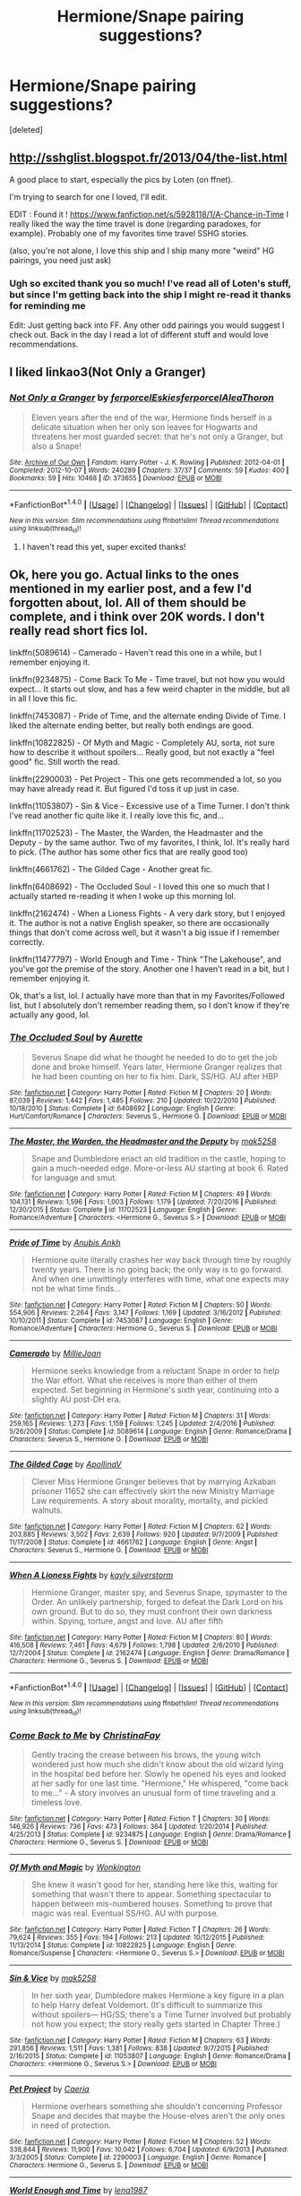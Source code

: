 #+TITLE: Hermione/Snape pairing suggestions?

* Hermione/Snape pairing suggestions?
:PROPERTIES:
:Score: 3
:DateUnix: 1484258618.0
:DateShort: 2017-Jan-13
:FlairText: Request
:END:
[deleted]


** [[http://sshglist.blogspot.fr/2013/04/the-list.html]]

A good place to start, especially the pics by Loten (on ffnet).

I'm trying to search for one I loved, I'll edit.

EDIT : Found it ! [[https://www.fanfiction.net/s/5928118/1/A-Chance-in-Time]] I really liked the way the time travel is done (regarding paradoxes, for example). Probably one of my favorites time travel SSHG stories.

(also, you're not alone, I love this ship and I ship many more "weird" HG pairings, you need just ask)
:PROPERTIES:
:Author: Haelx
:Score: 5
:DateUnix: 1484266226.0
:DateShort: 2017-Jan-13
:END:

*** Ugh so excited thank you so much! I've read all of Loten's stuff, but since I'm getting back into the ship I might re-read it thanks for reminding me

Edit: Just getting back into FF. Any other odd pairings you would suggest I check out. Back in the day I read a lot of different stuff and would love recommendations.
:PROPERTIES:
:Author: econ_khajiit
:Score: 1
:DateUnix: 1484288170.0
:DateShort: 2017-Jan-13
:END:


** I liked linkao3(Not Only a Granger)
:PROPERTIES:
:Author: dehue
:Score: 3
:DateUnix: 1484265064.0
:DateShort: 2017-Jan-13
:END:

*** [[http://archiveofourown.org/works/373655][*/Not Only a Granger/*]] by [[http://www.archiveofourown.org/users/ferporcel/pseuds/ferporcel/users/Eskies/pseuds/Eskies/users/ferporcel/pseuds/ferporcel/users/AleaThoron/pseuds/AleaThoron][/ferporcelEskiesferporcelAleaThoron/]]

#+begin_quote
  Eleven years after the end of the war, Hermione finds herself in a delicate situation when her only son leaves for Hogwarts and threatens her most guarded secret: that he's not only a Granger, but also a Snape!
#+end_quote

^{/Site/: [[http://www.archiveofourown.org/][Archive of Our Own]] *|* /Fandom/: Harry Potter - J. K. Rowling *|* /Published/: 2012-04-01 *|* /Completed/: 2012-10-07 *|* /Words/: 240289 *|* /Chapters/: 37/37 *|* /Comments/: 59 *|* /Kudos/: 400 *|* /Bookmarks/: 59 *|* /Hits/: 10468 *|* /ID/: 373655 *|* /Download/: [[http://archiveofourown.org/downloads/fe/ferporcel/373655/Not%20Only%20a%20Granger.epub?updated_at=1387626637][EPUB]] or [[http://archiveofourown.org/downloads/fe/ferporcel/373655/Not%20Only%20a%20Granger.mobi?updated_at=1387626637][MOBI]]}

--------------

*FanfictionBot*^{1.4.0} *|* [[[https://github.com/tusing/reddit-ffn-bot/wiki/Usage][Usage]]] | [[[https://github.com/tusing/reddit-ffn-bot/wiki/Changelog][Changelog]]] | [[[https://github.com/tusing/reddit-ffn-bot/issues/][Issues]]] | [[[https://github.com/tusing/reddit-ffn-bot/][GitHub]]] | [[[https://www.reddit.com/message/compose?to=tusing][Contact]]]

^{/New in this version: Slim recommendations using/ ffnbot!slim! /Thread recommendations using/ linksub(thread_id)!}
:PROPERTIES:
:Author: FanfictionBot
:Score: 2
:DateUnix: 1484265086.0
:DateShort: 2017-Jan-13
:END:

**** I haven't read this yet, super excited thanks!
:PROPERTIES:
:Author: econ_khajiit
:Score: 2
:DateUnix: 1484288096.0
:DateShort: 2017-Jan-13
:END:


** Ok, here you go. Actual links to the ones mentioned in my earlier post, and a few I'd forgotten about, lol. All of them should be complete, and i think over 20K words. I don't really read short fics lol.

linkffn(5089614) - Camerado - Haven't read this one in a while, but I remember enjoying it.

linkffn(9234875) - Come Back To Me - Time travel, but not how you would expect... It starts out slow, and has a few weird chapter in the middle, but all in all I love this fic.

linkffn(7453087) - Pride of Time, and the alternate ending Divide of Time. I liked the alternate ending better, but really both endings are good.

linkffn(10822825) - Of Myth and Magic - Completely AU, sorta, not sure how to describe it without spoilers... Really good, but not exactly a "feel good" fic. Still worth the read.

linkffn(2290003) - Pet Project - This one gets recommended a lot, so you may have already read it. But figured I'd toss it up just in case.

linkffn(11053807) - Sin & Vice - Excessive use of a Time Turner. I don't think I've read another fic quite like it. I really love this fic, and...

linkffn(11702523) - The Master, the Warden, the Headmaster and the Deputy - by the same author. Two of my favorites, I think, lol. It's really hard to pick. (The author has some other fics that are really good too)

linkffn(4661762) - The Gilded Cage - Another great fic.

linkffn(6408692) - The Occluded Soul - I loved this one so much that I actually started re-reading it when I woke up this morning lol.

linkffn(2162474) - When a Lioness Fights - A very dark story, but I enjoyed it. The author is not a native English speaker, so there are occasionally things that don't come across well, but it wasn't a big issue if I remember correctly.

linkffn(11477797) - World Enough and Time - Think "The Lakehouse", and you've got the premise of the story. Another one I haven't read in a bit, but I remember enjoying it.

Ok, that's a list, lol. I actually have more than that in my Favorites/Followed list, but I absolutely don't remember reading them, so I don't know if they're actually any good, lol.
:PROPERTIES:
:Author: jfinner1
:Score: 3
:DateUnix: 1484357206.0
:DateShort: 2017-Jan-14
:END:

*** [[http://www.fanfiction.net/s/6408692/1/][*/The Occluded Soul/*]] by [[https://www.fanfiction.net/u/1374460/Aurette][/Aurette/]]

#+begin_quote
  Severus Snape did what he thought he needed to do to get the job done and broke himself. Years later, Hermione Granger realizes that he had been counting on her to fix him. Dark, SS/HG. AU after HBP
#+end_quote

^{/Site/: [[http://www.fanfiction.net/][fanfiction.net]] *|* /Category/: Harry Potter *|* /Rated/: Fiction M *|* /Chapters/: 20 *|* /Words/: 87,039 *|* /Reviews/: 1,442 *|* /Favs/: 1,485 *|* /Follows/: 210 *|* /Updated/: 10/22/2010 *|* /Published/: 10/18/2010 *|* /Status/: Complete *|* /id/: 6408692 *|* /Language/: English *|* /Genre/: Hurt/Comfort/Romance *|* /Characters/: Severus S., Hermione G. *|* /Download/: [[http://www.ff2ebook.com/old/ffn-bot/index.php?id=6408692&source=ff&filetype=epub][EPUB]] or [[http://www.ff2ebook.com/old/ffn-bot/index.php?id=6408692&source=ff&filetype=mobi][MOBI]]}

--------------

[[http://www.fanfiction.net/s/11702523/1/][*/The Master, the Warden, the Headmaster and the Deputy/*]] by [[https://www.fanfiction.net/u/1112270/mak5258][/mak5258/]]

#+begin_quote
  Snape and Dumbledore enact an old tradition in the castle, hoping to gain a much-needed edge. More-or-less AU starting at book 6. Rated for language and smut.
#+end_quote

^{/Site/: [[http://www.fanfiction.net/][fanfiction.net]] *|* /Category/: Harry Potter *|* /Rated/: Fiction M *|* /Chapters/: 49 *|* /Words/: 104,131 *|* /Reviews/: 1,596 *|* /Favs/: 1,003 *|* /Follows/: 1,179 *|* /Updated/: 7/20/2016 *|* /Published/: 12/30/2015 *|* /Status/: Complete *|* /id/: 11702523 *|* /Language/: English *|* /Genre/: Romance/Adventure *|* /Characters/: <Hermione G., Severus S.> *|* /Download/: [[http://www.ff2ebook.com/old/ffn-bot/index.php?id=11702523&source=ff&filetype=epub][EPUB]] or [[http://www.ff2ebook.com/old/ffn-bot/index.php?id=11702523&source=ff&filetype=mobi][MOBI]]}

--------------

[[http://www.fanfiction.net/s/7453087/1/][*/Pride of Time/*]] by [[https://www.fanfiction.net/u/1632752/Anubis-Ankh][/Anubis Ankh/]]

#+begin_quote
  Hermione quite literally crashes her way back through time by roughly twenty years. There is no going back; the only way is to go forward. And when one unwittingly interferes with time, what one expects may not be what time finds...
#+end_quote

^{/Site/: [[http://www.fanfiction.net/][fanfiction.net]] *|* /Category/: Harry Potter *|* /Rated/: Fiction M *|* /Chapters/: 50 *|* /Words/: 554,906 *|* /Reviews/: 2,264 *|* /Favs/: 3,147 *|* /Follows/: 1,169 *|* /Updated/: 3/16/2012 *|* /Published/: 10/10/2011 *|* /Status/: Complete *|* /id/: 7453087 *|* /Language/: English *|* /Genre/: Romance/Adventure *|* /Characters/: Hermione G., Severus S. *|* /Download/: [[http://www.ff2ebook.com/old/ffn-bot/index.php?id=7453087&source=ff&filetype=epub][EPUB]] or [[http://www.ff2ebook.com/old/ffn-bot/index.php?id=7453087&source=ff&filetype=mobi][MOBI]]}

--------------

[[http://www.fanfiction.net/s/5089614/1/][*/Camerado/*]] by [[https://www.fanfiction.net/u/1794945/MillieJoan][/MillieJoan/]]

#+begin_quote
  Hermione seeks knowledge from a reluctant Snape in order to help the War effort. What she receives is more than either of them expected. Set beginning in Hermione's sixth year, continuing into a slightly AU post-DH era.
#+end_quote

^{/Site/: [[http://www.fanfiction.net/][fanfiction.net]] *|* /Category/: Harry Potter *|* /Rated/: Fiction M *|* /Chapters/: 31 *|* /Words/: 259,165 *|* /Reviews/: 1,273 *|* /Favs/: 1,159 *|* /Follows/: 1,245 *|* /Updated/: 2/4/2016 *|* /Published/: 5/26/2009 *|* /Status/: Complete *|* /id/: 5089614 *|* /Language/: English *|* /Genre/: Romance/Drama *|* /Characters/: Severus S., Hermione G. *|* /Download/: [[http://www.ff2ebook.com/old/ffn-bot/index.php?id=5089614&source=ff&filetype=epub][EPUB]] or [[http://www.ff2ebook.com/old/ffn-bot/index.php?id=5089614&source=ff&filetype=mobi][MOBI]]}

--------------

[[http://www.fanfiction.net/s/4661762/1/][*/The Gilded Cage/*]] by [[https://www.fanfiction.net/u/1452244/ApollinaV][/ApollinaV/]]

#+begin_quote
  Clever Miss Hermione Granger believes that by marrying Azkaban prisoner 11652 she can effectively skirt the new Ministry Marriage Law requirements. A story about morality, mortality, and pickled walnuts.
#+end_quote

^{/Site/: [[http://www.fanfiction.net/][fanfiction.net]] *|* /Category/: Harry Potter *|* /Rated/: Fiction M *|* /Chapters/: 62 *|* /Words/: 203,885 *|* /Reviews/: 3,502 *|* /Favs/: 2,639 *|* /Follows/: 920 *|* /Updated/: 9/7/2009 *|* /Published/: 11/17/2008 *|* /Status/: Complete *|* /id/: 4661762 *|* /Language/: English *|* /Genre/: Angst *|* /Characters/: Severus S., Hermione G. *|* /Download/: [[http://www.ff2ebook.com/old/ffn-bot/index.php?id=4661762&source=ff&filetype=epub][EPUB]] or [[http://www.ff2ebook.com/old/ffn-bot/index.php?id=4661762&source=ff&filetype=mobi][MOBI]]}

--------------

[[http://www.fanfiction.net/s/2162474/1/][*/When A Lioness Fights/*]] by [[https://www.fanfiction.net/u/291348/kayly-silverstorm][/kayly silverstorm/]]

#+begin_quote
  Hermione Granger, master spy, and Severus Snape, spymaster to the Order. An unlikely partnership, forged to defeat the Dark Lord on his own ground. But to do so, they must confront their own darkness within. Spying, torture, angst and love. AU after fifth
#+end_quote

^{/Site/: [[http://www.fanfiction.net/][fanfiction.net]] *|* /Category/: Harry Potter *|* /Rated/: Fiction M *|* /Chapters/: 80 *|* /Words/: 416,508 *|* /Reviews/: 7,461 *|* /Favs/: 4,679 *|* /Follows/: 1,798 *|* /Updated/: 2/6/2010 *|* /Published/: 12/7/2004 *|* /Status/: Complete *|* /id/: 2162474 *|* /Language/: English *|* /Genre/: Drama/Romance *|* /Characters/: Hermione G., Severus S. *|* /Download/: [[http://www.ff2ebook.com/old/ffn-bot/index.php?id=2162474&source=ff&filetype=epub][EPUB]] or [[http://www.ff2ebook.com/old/ffn-bot/index.php?id=2162474&source=ff&filetype=mobi][MOBI]]}

--------------

*FanfictionBot*^{1.4.0} *|* [[[https://github.com/tusing/reddit-ffn-bot/wiki/Usage][Usage]]] | [[[https://github.com/tusing/reddit-ffn-bot/wiki/Changelog][Changelog]]] | [[[https://github.com/tusing/reddit-ffn-bot/issues/][Issues]]] | [[[https://github.com/tusing/reddit-ffn-bot/][GitHub]]] | [[[https://www.reddit.com/message/compose?to=tusing][Contact]]]

^{/New in this version: Slim recommendations using/ ffnbot!slim! /Thread recommendations using/ linksub(thread_id)!}
:PROPERTIES:
:Author: FanfictionBot
:Score: 2
:DateUnix: 1484357256.0
:DateShort: 2017-Jan-14
:END:


*** [[http://www.fanfiction.net/s/9234875/1/][*/Come Back to Me/*]] by [[https://www.fanfiction.net/u/3341126/ChristinaFay][/ChristinaFay/]]

#+begin_quote
  Gently tracing the crease between his brows, the young witch wondered just how much she didn't know about the old wizard lying in the hospital bed before her. Slowly he opened his eyes and looked at her sadly for one last time. "Hermione," He whispered, "come back to me..." - A story involves an unusual form of time traveling and a timeless love.
#+end_quote

^{/Site/: [[http://www.fanfiction.net/][fanfiction.net]] *|* /Category/: Harry Potter *|* /Rated/: Fiction T *|* /Chapters/: 30 *|* /Words/: 146,926 *|* /Reviews/: 736 *|* /Favs/: 473 *|* /Follows/: 364 *|* /Updated/: 1/20/2014 *|* /Published/: 4/25/2013 *|* /Status/: Complete *|* /id/: 9234875 *|* /Language/: English *|* /Genre/: Drama/Romance *|* /Characters/: Hermione G., Severus S. *|* /Download/: [[http://www.ff2ebook.com/old/ffn-bot/index.php?id=9234875&source=ff&filetype=epub][EPUB]] or [[http://www.ff2ebook.com/old/ffn-bot/index.php?id=9234875&source=ff&filetype=mobi][MOBI]]}

--------------

[[http://www.fanfiction.net/s/10822825/1/][*/Of Myth and Magic/*]] by [[https://www.fanfiction.net/u/218413/Wonkington][/Wonkington/]]

#+begin_quote
  She knew it wasn't good for her, standing here like this, waiting for something that wasn't there to appear. Something spectacular to happen between mis-numbered houses. Something to prove that magic was real. Eventual SS/HG. AU with purpose.
#+end_quote

^{/Site/: [[http://www.fanfiction.net/][fanfiction.net]] *|* /Category/: Harry Potter *|* /Rated/: Fiction T *|* /Chapters/: 26 *|* /Words/: 79,624 *|* /Reviews/: 355 *|* /Favs/: 194 *|* /Follows/: 213 *|* /Updated/: 10/12/2015 *|* /Published/: 11/13/2014 *|* /Status/: Complete *|* /id/: 10822825 *|* /Language/: English *|* /Genre/: Romance/Suspense *|* /Characters/: <Hermione G., Severus S.> *|* /Download/: [[http://www.ff2ebook.com/old/ffn-bot/index.php?id=10822825&source=ff&filetype=epub][EPUB]] or [[http://www.ff2ebook.com/old/ffn-bot/index.php?id=10822825&source=ff&filetype=mobi][MOBI]]}

--------------

[[http://www.fanfiction.net/s/11053807/1/][*/Sin & Vice/*]] by [[https://www.fanfiction.net/u/1112270/mak5258][/mak5258/]]

#+begin_quote
  In her sixth year, Dumbledore makes Hermione a key figure in a plan to help Harry defeat Voldemort. (It's difficult to summarize this without spoilers--- HG/SS; there's a Time Turner involved but probably not how you expect; the story really gets started in Chapter Three.)
#+end_quote

^{/Site/: [[http://www.fanfiction.net/][fanfiction.net]] *|* /Category/: Harry Potter *|* /Rated/: Fiction M *|* /Chapters/: 63 *|* /Words/: 291,856 *|* /Reviews/: 1,511 *|* /Favs/: 1,381 *|* /Follows/: 838 *|* /Updated/: 9/7/2015 *|* /Published/: 2/16/2015 *|* /Status/: Complete *|* /id/: 11053807 *|* /Language/: English *|* /Genre/: Romance/Drama *|* /Characters/: <Hermione G., Severus S.> *|* /Download/: [[http://www.ff2ebook.com/old/ffn-bot/index.php?id=11053807&source=ff&filetype=epub][EPUB]] or [[http://www.ff2ebook.com/old/ffn-bot/index.php?id=11053807&source=ff&filetype=mobi][MOBI]]}

--------------

[[http://www.fanfiction.net/s/2290003/1/][*/Pet Project/*]] by [[https://www.fanfiction.net/u/426171/Caeria][/Caeria/]]

#+begin_quote
  Hermione overhears something she shouldn't concerning Professor Snape and decides that maybe the House-elves aren't the only ones in need of protection.
#+end_quote

^{/Site/: [[http://www.fanfiction.net/][fanfiction.net]] *|* /Category/: Harry Potter *|* /Rated/: Fiction M *|* /Chapters/: 52 *|* /Words/: 338,844 *|* /Reviews/: 11,900 *|* /Favs/: 10,042 *|* /Follows/: 6,704 *|* /Updated/: 6/9/2013 *|* /Published/: 3/3/2005 *|* /Status/: Complete *|* /id/: 2290003 *|* /Language/: English *|* /Genre/: Romance *|* /Characters/: Hermione G., Severus S. *|* /Download/: [[http://www.ff2ebook.com/old/ffn-bot/index.php?id=2290003&source=ff&filetype=epub][EPUB]] or [[http://www.ff2ebook.com/old/ffn-bot/index.php?id=2290003&source=ff&filetype=mobi][MOBI]]}

--------------

[[http://www.fanfiction.net/s/11477797/1/][*/World Enough and Time/*]] by [[https://www.fanfiction.net/u/6479652/lena1987][/lena1987/]]

#+begin_quote
  Complete. Starting with a letter found in his bedside table when he assumes the role of Headmaster in 1997, Severus Snape and Hermione Granger begin a strange correspondence. The new Headmaster is glad for the comfort of a confidant, but Hermione has just one problem: it's the end of 1998, and Professor Severus Snape has been dead for months. A story of time and second chances.
#+end_quote

^{/Site/: [[http://www.fanfiction.net/][fanfiction.net]] *|* /Category/: Harry Potter *|* /Rated/: Fiction M *|* /Chapters/: 15 *|* /Words/: 59,558 *|* /Reviews/: 564 *|* /Favs/: 675 *|* /Follows/: 417 *|* /Updated/: 11/1/2015 *|* /Published/: 8/29/2015 *|* /Status/: Complete *|* /id/: 11477797 *|* /Language/: English *|* /Genre/: Romance *|* /Characters/: <Severus S., Hermione G.> *|* /Download/: [[http://www.ff2ebook.com/old/ffn-bot/index.php?id=11477797&source=ff&filetype=epub][EPUB]] or [[http://www.ff2ebook.com/old/ffn-bot/index.php?id=11477797&source=ff&filetype=mobi][MOBI]]}

--------------

*FanfictionBot*^{1.4.0} *|* [[[https://github.com/tusing/reddit-ffn-bot/wiki/Usage][Usage]]] | [[[https://github.com/tusing/reddit-ffn-bot/wiki/Changelog][Changelog]]] | [[[https://github.com/tusing/reddit-ffn-bot/issues/][Issues]]] | [[[https://github.com/tusing/reddit-ffn-bot/][GitHub]]] | [[[https://www.reddit.com/message/compose?to=tusing][Contact]]]

^{/New in this version: Slim recommendations using/ ffnbot!slim! /Thread recommendations using/ linksub(thread_id)!}
:PROPERTIES:
:Author: FanfictionBot
:Score: 2
:DateUnix: 1484357260.0
:DateShort: 2017-Jan-14
:END:


*** I definitely second When A Lioness Fights.
:PROPERTIES:
:Author: Mikklesquid
:Score: 2
:DateUnix: 1484421133.0
:DateShort: 2017-Jan-14
:END:


*** Thank you so much! I have been looking at some other discussions and saw When a Lioness Fights there so I am super excited to read that, and I actually just re-read a Pet Project--so good. I can't wait to read these. I had an Ashwinder account back in the day, but have long since abandoned it and lost my saves, this is so helpful thanks!
:PROPERTIES:
:Author: econ_khajiit
:Score: 1
:DateUnix: 1484503413.0
:DateShort: 2017-Jan-15
:END:


** Ping me about this tomorrow? This is one of my favourite pairings, and I've got a handful that I really love, but I'm literally in bed on my phone and trying to link them would be more effort than my half asleep brain can handle.

Sin & Vice, Come Back to Me, Pride of Time (though I liked the ending in Divide of Time better I think), The Contact, The Gilded Cage, Occluded Soul... I'm sure there's more but those are the ones I can think of off the top of my head.
:PROPERTIES:
:Author: jfinner1
:Score: 2
:DateUnix: 1484295223.0
:DateShort: 2017-Jan-13
:END:

*** Thanks so much can't wait for the suggestions!
:PROPERTIES:
:Author: econ_khajiit
:Score: 1
:DateUnix: 1484350776.0
:DateShort: 2017-Jan-14
:END:


** It's not the main pairing but it is in there. I also think Hermione is hilarious in this one so there's that. linkffn(9504364)
:PROPERTIES:
:Author: JayeBird
:Score: 1
:DateUnix: 1484539675.0
:DateShort: 2017-Jan-16
:END:

*** [[http://www.fanfiction.net/s/9504364/1/][*/Servants of the Malleus Maleficarum/*]] by [[https://www.fanfiction.net/u/4293352/Belgaris][/Belgaris/]]

#+begin_quote
  Fate is relentless. The greatest threat to the magical world in 300 years is stalking the lands. Myth is reality and a Lord of All Magic, protector of the whole Wizarding World has been named. Hermione is psychotic, and in love. Harry has a destiny. "I will tear anyone apart who gets in my way!" LV/HP (Slash) HG/SS. Also contains Horror,Mystery,Humour. COMPLETE
#+end_quote

^{/Site/: [[http://www.fanfiction.net/][fanfiction.net]] *|* /Category/: Harry Potter *|* /Rated/: Fiction M *|* /Chapters/: 23 *|* /Words/: 162,079 *|* /Reviews/: 256 *|* /Favs/: 745 *|* /Follows/: 431 *|* /Updated/: 1/11/2014 *|* /Published/: 7/18/2013 *|* /Status/: Complete *|* /id/: 9504364 *|* /Language/: English *|* /Genre/: Romance/Drama *|* /Characters/: Harry P., Voldemort *|* /Download/: [[http://www.ff2ebook.com/old/ffn-bot/index.php?id=9504364&source=ff&filetype=epub][EPUB]] or [[http://www.ff2ebook.com/old/ffn-bot/index.php?id=9504364&source=ff&filetype=mobi][MOBI]]}

--------------

*FanfictionBot*^{1.4.0} *|* [[[https://github.com/tusing/reddit-ffn-bot/wiki/Usage][Usage]]] | [[[https://github.com/tusing/reddit-ffn-bot/wiki/Changelog][Changelog]]] | [[[https://github.com/tusing/reddit-ffn-bot/issues/][Issues]]] | [[[https://github.com/tusing/reddit-ffn-bot/][GitHub]]] | [[[https://www.reddit.com/message/compose?to=tusing][Contact]]]

^{/New in this version: Slim recommendations using/ ffnbot!slim! /Thread recommendations using/ linksub(thread_id)!}
:PROPERTIES:
:Author: FanfictionBot
:Score: 1
:DateUnix: 1484539701.0
:DateShort: 2017-Jan-16
:END:
